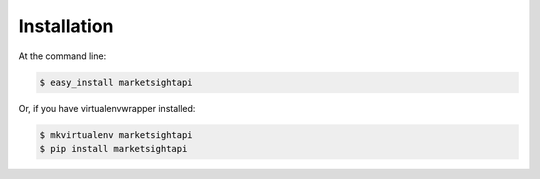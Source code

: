 .. highlight:: shell

============
Installation
============

At the command line:

.. code-block:: console

    $ easy_install marketsightapi

Or, if you have virtualenvwrapper installed:

.. code-block:: console

    $ mkvirtualenv marketsightapi
    $ pip install marketsightapi
